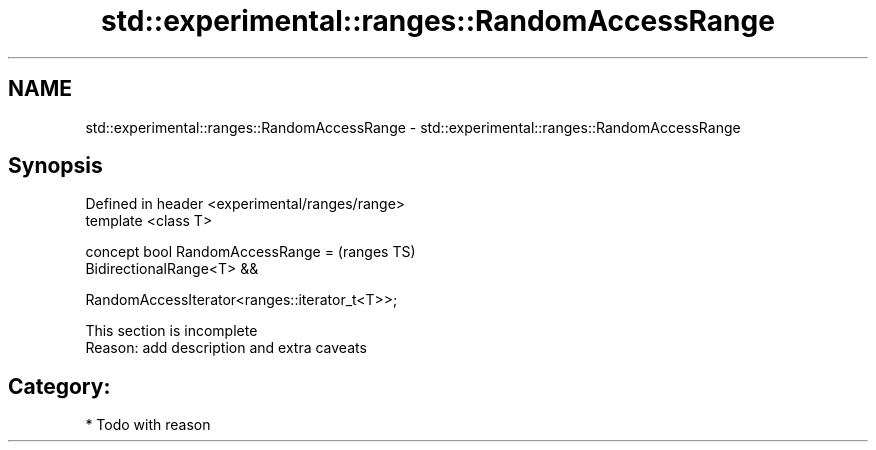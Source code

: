 .TH std::experimental::ranges::RandomAccessRange 3 "2021.11.17" "http://cppreference.com" "C++ Standard Libary"
.SH NAME
std::experimental::ranges::RandomAccessRange \- std::experimental::ranges::RandomAccessRange

.SH Synopsis
   Defined in header <experimental/ranges/range>
   template <class T>

   concept bool RandomAccessRange =                (ranges TS)
     BidirectionalRange<T> &&

     RandomAccessIterator<ranges::iterator_t<T>>;

    This section is incomplete
    Reason: add description and extra caveats

.SH Category:

     * Todo with reason
